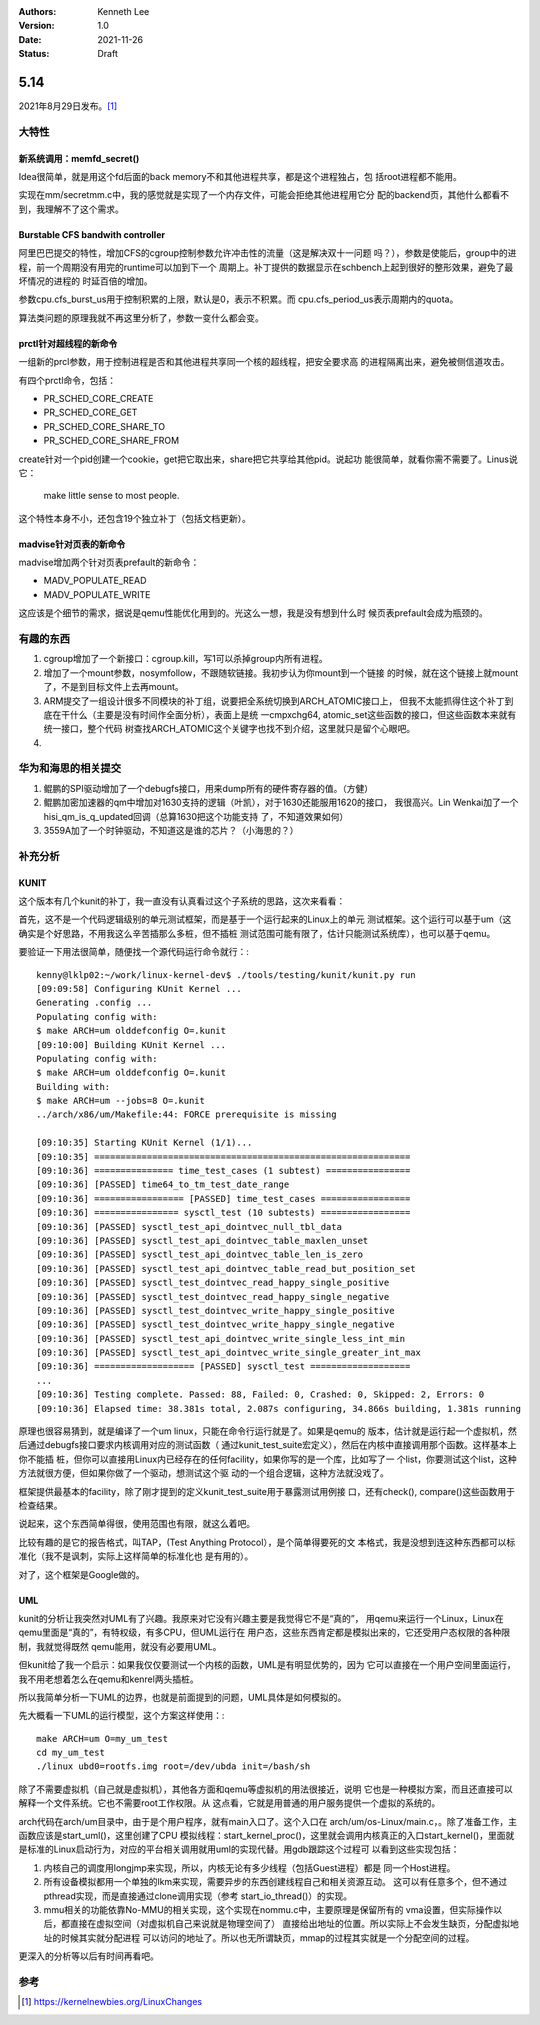 .. Kenneth Lee 版权所有 2021

:Authors: Kenneth Lee
:Version: 1.0
:Date: 2021-11-26
:Status: Draft

5.14
****

2021年8月29日发布。\ [1]_

大特性
======

新系统调用：memfd_secret()
--------------------------

Idea很简单，就是用这个fd后面的back memory不和其他进程共享，都是这个进程独占，包
括root进程都不能用。

实现在mm/secretmm.c中，我的感觉就是实现了一个内存文件，可能会拒绝其他进程用它分
配的backend页，其他什么都看不到，我理解不了这个需求。

Burstable CFS bandwith controller
---------------------------------
阿里巴巴提交的特性，增加CFS的cgroup控制参数允许冲击性的流量（这是解决双十一问题
吗？），参数是使能后，group中的进程，前一个周期没有用完的runtime可以加到下一个
周期上。补丁提供的数据显示在schbench上起到很好的整形效果，避免了最坏情况的进程的
时延百倍的增加。

参数cpu.cfs_burst_us用于控制积累的上限，默认是0，表示不积累。而
cpu.cfs_period_us表示周期内的quota。

算法类问题的原理我就不再这里分析了，参数一变什么都会变。

prctl针对超线程的新命令
-----------------------

一组新的prcl参数，用于控制进程是否和其他进程共享同一个核的超线程，把安全要求高
的进程隔离出来，避免被侧信道攻击。

有四个prctl命令，包括：

* PR_SCHED_CORE_CREATE
* PR_SCHED_CORE_GET
* PR_SCHED_CORE_SHARE_TO
* PR_SCHED_CORE_SHARE_FROM

create针对一个pid创建一个cookie，get把它取出来，share把它共享给其他pid。说起功
能很简单，就看你需不需要了。Linus说它：

        make little sense to most people.

这个特性本身不小，还包含19个独立补丁（包括文档更新）。

madvise针对页表的新命令
-----------------------
madvise增加两个针对页表prefault的新命令：

* MADV_POPULATE_READ
* MADV_POPULATE_WRITE

这应该是个细节的需求，据说是qemu性能优化用到的。光这么一想，我是没有想到什么时
候页表prefault会成为瓶颈的。



有趣的东西
===========

1. cgroup增加了一个新接口：cgroup.kill，写1可以杀掉group内所有进程。
2. 增加了一个mount参数，nosymfollow，不跟随软链接。我初步认为你mount到一个链接
   的时候，就在这个链接上就mount了，不是到目标文件上去再mount。
3. ARM提交了一组设计很多不同模块的补丁组，说要把全系统切换到ARCH_ATOMIC接口上，
   但我不太能抓得住这个补丁到底在干什么（主要是没有时间作全面分析），表面上是统
   一cmpxchg64, atomic_set这些函数的接口，但这些函数本来就有统一接口，整个代码
   树查找ARCH_ATOMIC这个关键字也找不到介绍，这里就只是留个心眼吧。
4. 

华为和海思的相关提交
====================

1. 鲲鹏的SPI驱动增加了一个debugfs接口，用来dump所有的硬件寄存器的值。（方健）
2. 鲲鹏加密加速器的qm中增加对1630支持的逻辑（叶凯），对于1630还能服用1620的接口，
   我很高兴。Lin Wenkai加了一个hisi_qm_is_q_updated回调（总算1630把这个功能支持
   了，不知道效果如何）
3. 3559A加了一个时钟驱动，不知道这是谁的芯片？（小海思的？）

补充分析
=========

KUNIT
-----

这个版本有几个kunit的补丁，我一直没有认真看过这个子系统的思路，这次来看看：

首先，这不是一个代码逻辑级别的单元测试框架，而是基于一个运行起来的Linux上的单元
测试框架。这个运行可以基于um（这确实是个好思路，不用我这么辛苦插那么多桩，但不插桩
测试范围可能有限了，估计只能测试系统库），也可以基于qemu。

要验证一下用法很简单，随便找一个源代码运行命令就行：::

  kenny@lklp02:~/work/linux-kernel-dev$ ./tools/testing/kunit/kunit.py run
  [09:09:58] Configuring KUnit Kernel ...
  Generating .config ...
  Populating config with:
  $ make ARCH=um olddefconfig O=.kunit
  [09:10:00] Building KUnit Kernel ...
  Populating config with:
  $ make ARCH=um olddefconfig O=.kunit
  Building with:
  $ make ARCH=um --jobs=8 O=.kunit
  ../arch/x86/um/Makefile:44: FORCE prerequisite is missing
  
  [09:10:35] Starting KUnit Kernel (1/1)...
  [09:10:35] ============================================================
  [09:10:36] =============== time_test_cases (1 subtest) ================
  [09:10:36] [PASSED] time64_to_tm_test_date_range
  [09:10:36] ================= [PASSED] time_test_cases =================
  [09:10:36] ================ sysctl_test (10 subtests) =================
  [09:10:36] [PASSED] sysctl_test_api_dointvec_null_tbl_data
  [09:10:36] [PASSED] sysctl_test_api_dointvec_table_maxlen_unset
  [09:10:36] [PASSED] sysctl_test_api_dointvec_table_len_is_zero
  [09:10:36] [PASSED] sysctl_test_api_dointvec_table_read_but_position_set
  [09:10:36] [PASSED] sysctl_test_dointvec_read_happy_single_positive
  [09:10:36] [PASSED] sysctl_test_dointvec_read_happy_single_negative
  [09:10:36] [PASSED] sysctl_test_dointvec_write_happy_single_positive
  [09:10:36] [PASSED] sysctl_test_dointvec_write_happy_single_negative
  [09:10:36] [PASSED] sysctl_test_api_dointvec_write_single_less_int_min
  [09:10:36] [PASSED] sysctl_test_api_dointvec_write_single_greater_int_max
  [09:10:36] =================== [PASSED] sysctl_test ===================
  ...
  [09:10:36] Testing complete. Passed: 88, Failed: 0, Crashed: 0, Skipped: 2, Errors: 0
  [09:10:36] Elapsed time: 38.381s total, 2.087s configuring, 34.866s building, 1.381s running

原理也很容易猜到，就是编译了一个um linux，只能在命令行运行就是了。如果是qemu的
版本，估计就是运行起一个虚拟机，然后通过debugfs接口要求内核调用对应的测试函数（
通过kunit_test_suite宏定义），然后在内核中直接调用那个函数。这样基本上你不能插
桩，但你可以直接用Linux内已经存在的任何facility，如果你写的是一个库，比如写了一
个list，你要测试这个list，这种方法就很方便，但如果你做了一个驱动，想测试这个驱
动的一个组合逻辑，这种方法就没戏了。

框架提供最基本的facility，除了刚才提到的定义kunit_test_suite用于暴露测试用例接
口，还有check(), compare()这些函数用于检查结果。

说起来，这个东西简单得很，使用范围也有限，就这么着吧。

比较有趣的是它的报告格式，叫TAP，(Test Anything Protocol），是个简单得要死的文
本格式，我是没想到连这种东西都可以标准化（我不是讽刺，实际上这样简单的标准化也
是有用的）。

对了，这个框架是Google做的。

UML
---

kunit的分析让我突然对UML有了兴趣。我原来对它没有兴趣主要是我觉得它不是“真的”，
用qemu来运行一个Linux，Linux在qemu里面是“真的”，有特权级，有多CPU，但UML运行在
用户态，这些东西肯定都是模拟出来的，它还受用户态权限的各种限制，我就觉得既然
qemu能用，就没有必要用UML。

但kunit给了我一个启示：如果我仅仅要测试一个内核的函数，UML是有明显优势的，因为
它可以直接在一个用户空间里面运行，我不用老想着怎么在qemu和kenrel两头插桩。

所以我简单分析一下UML的边界，也就是前面提到的问题，UML具体是如何模拟的。

先大概看一下UML的运行模型，这个方案这样使用：::

  make ARCH=um O=my_um_test
  cd my_um_test
  ./linux ubd0=rootfs.img root=/dev/ubda init=/bash/sh

除了不需要虚拟机（自己就是虚拟机），其他各方面和qemu等虚拟机的用法很接近，说明
它也是一种模拟方案，而且还直接可以解释一个文件系统。它也不需要root工作权限。从
这点看，它就是用普通的用户服务提供一个虚拟的系统的。

arch代码在arch/um目录中，由于是个用户程序，就有main入口了。这个入口在
arch/um/os-Linux/main.c，。除了准备工作，主函数应该是start_uml()，这里创建了CPU
模拟线程：start_kernel_proc()，这里就会调用内核真正的入口start_kernel()，里面就
是标准的Linux启动行为，对应的平台相关调用就用uml的实现代替。用gdb跟踪这个过程可
以看到这些实现包括：

1. 内核自己的调度用longjmp来实现，所以，内核无论有多少线程（包括Guest进程）都是
   同一个Host进程。
2. 所有设备模拟都用一个单独的lkm来实现，需要异步的东西创建线程自己和相关资源互动。
   这可以有任意多个，但不通过pthread实现，而是直接通过clone调用实现（参考
   start_io_thread()）的实现。
3. mmu相关的功能依靠No-MMU的相关实现，这个实现在nommu.c中，主要原理是保留所有的
   vma设置，但实际操作以后，都直接在虚拟空间（对虚拟机自己来说就是物理空间了）
   直接给出地址的位置。所以实际上不会发生缺页，分配虚拟地址的时候其实就分配进程
   可以访问的地址了。所以也无所谓缺页，mmap的过程其实就是一个分配空间的过程。

更深入的分析等以后有时间再看吧。


参考
====
.. [1] https://kernelnewbies.org/LinuxChanges



